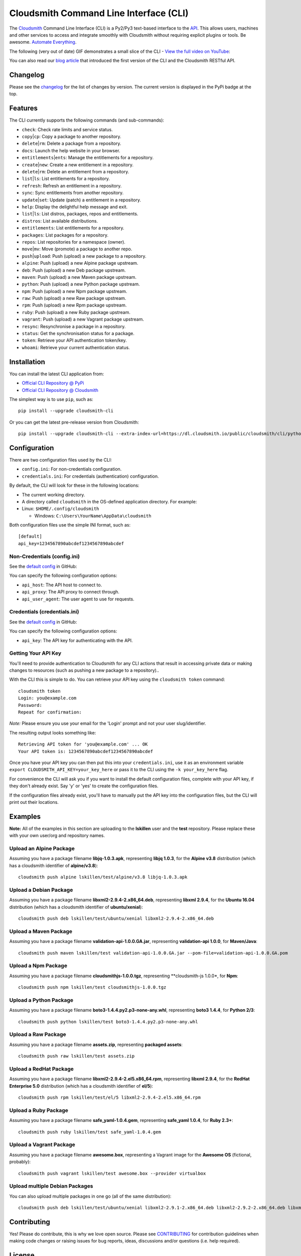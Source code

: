 Cloudsmith Command Line Interface (CLI)
=======================================

|Python Versions| |PyPI Version| |Travis| |Codecov| |Codacy| |Code
style: black| |Latest Version @ Cloudsmith|

The `Cloudsmith <https://cloudsmith.io>`__ Command Line Interface (CLI)
is a Py2/Py3 text-based interface to the
`API <https://api.cloudsmith.io>`__. This allows users, machines and
other services to access and integrate smoothly with Cloudsmith without
requiring explicit plugins or tools. Be awesome. `Automate
Everything <https://corp.cloudsmith.io/tao/>`__.

The following (very out of date) GIF demonstrates a small slice of the
CLI - `View the full video on YouTube <https://youtu.be/8nlstYU9J5M>`__:

|CLI Demonstration|

You can also read our `blog
article <https://blog.cloudsmith.io/2017/11/25/automation-as-simple-as-a-b-cli/>`__
that introduced the first version of the CLI and the Cloudsmith RESTful
API.

Changelog
---------

Please see the
`changelog <https://github.com/cloudsmith-io/cloudsmith-cli/blob/master/CHANGELOG.md>`__
for the list of changes by version. The current version is displayed in
the PyPi badge at the top.

Features
--------

The CLI currently supports the following commands (and sub-commands):

-  ``check``: Check rate limits and service status.
-  ``copy``\ \|\ ``cp``: Copy a package to another repository.
-  ``delete``\ \|\ ``rm``: Delete a package from a repository.
-  ``docs``: Launch the help website in your browser.
-  ``entitlements``\ \|\ ``ents``: Manage the entitlements for a
   repository.
-  ``create``\ \|\ ``new``: Create a new entitlement in a repository.
-  ``delete``\ \|\ ``rm``: Delete an entitlement from a repository.
-  ``list``\ \|\ ``ls``: List entitlements for a repository.
-  ``refresh``: Refresh an entitlement in a repository.
-  ``sync``: Sync entitlements from another repository.
-  ``update``\ \|\ ``set``: Update (patch) a entitlement in a
   repository.
-  ``help``: Display the delightful help message and exit.
-  ``list``\ \|\ ``ls``: List distros, packages, repos and entitlements.
-  ``distros``: List available distributions.
-  ``entitlements``: List entitlements for a repository.
-  ``packages``: List packages for a repository.
-  ``repos``: List repositories for a namespace (owner).
-  ``move``\ \|\ ``mv``: Move (promote) a package to another repo.
-  ``push``\ \|\ ``upload``: Push (upload) a new package to a
   repository.
-  ``alpine``: Push (upload) a new Alpine package upstream.
-  ``deb``: Push (upload) a new Deb package upstream.
-  ``maven``: Push (upload) a new Maven package upstream.
-  ``python``: Push (upload) a new Python package upstream.
-  ``npm``: Push (upload) a new Npm package upstream.
-  ``raw``: Push (upload) a new Raw package upstream.
-  ``rpm``: Push (upload) a new Rpm package upstream.
-  ``ruby``: Push (upload) a new Ruby package upstream.
-  ``vagrant``: Push (upload) a new Vagrant package upstream.
-  ``resync``: Resynchronise a package in a repository.
-  ``status``: Get the synchronisation status for a package.
-  ``token``: Retrieve your API authentication token/key.
-  ``whoami``: Retrieve your current authentication status.

Installation
------------

You can install the latest CLI application from:

-  `Official CLI Repository @
   PyPi <https://pypi.python.org/pypi/cloudsmith-cli>`__
-  `Official CLI Repository @
   Cloudsmith <https://cloudsmith.io/~cloudsmith/repos/cli/packages/>`__

The simplest way is to use ``pip``, such as:

::

    pip install --upgrade cloudsmith-cli

Or you can get the latest pre-release version from Cloudsmith:

::

    pip install --upgrade cloudsmith-cli --extra-index-url=https://dl.cloudsmith.io/public/cloudsmith/cli/python/index/

Configuration
-------------

There are two configuration files used by the CLI:

-  ``config.ini``: For non-credentials configuration.
-  ``credentials.ini``: For credentials (authentication) configuration.

By default, the CLI will look for these in the following locations:

-  The current working directory.
-  A directory called ``cloudsmith`` in the OS-defined application
   directory. For example:
-  Linux: ``$HOME/.config/cloudsmith``

   -  Windows: ``C:\Users\YourName\AppData\cloudsmith``

Both configuration files use the simple INI format, such as:

::

    [default]
    api_key=1234567890abcdef1234567890abcdef

Non-Credentials (config.ini)
~~~~~~~~~~~~~~~~~~~~~~~~~~~~

See the `default
config <https://raw.githubusercontent.com/cloudsmith-io/cloudsmith-cli/master/cloudsmith/data/config.ini>`__
in GitHub:

You can specify the following configuration options:

-  ``api_host``: The API host to connect to.
-  ``api_proxy``: The API proxy to connect through.
-  ``api_user_agent``: The user agent to use for requests.

Credentials (credentials.ini)
~~~~~~~~~~~~~~~~~~~~~~~~~~~~~

See the `default
config <https://raw.githubusercontent.com/cloudsmith-io/cloudsmith-cli/master/cloudsmith/data/credentials.ini>`__
in GitHub:

You can specify the following configuration options:

-  ``api_key``: The API key for authenticating with the API.

Getting Your API Key
~~~~~~~~~~~~~~~~~~~~

You'll need to provide authentication to Cloudsmith for any CLI actions
that result in accessing private data or making changes to resources
(such as pushing a new package to a repository)..

With the CLI this is simple to do. You can retrieve your API key using
the ``cloudsmith token`` command:

::

    cloudsmith token
    Login: you@example.com
    Password:
    Repeat for confirmation:

*Note:* Please ensure you use your email for the 'Login' prompt and not
your user slug/identifier.

The resulting output looks something like:

::

    Retrieving API token for 'you@example.com' ... OK
    Your API token is: 1234567890abcdef1234567890abcdef

Once you have your API key you can then put this into your
``credentials.ini``, use it as an environment variable
``export CLOUDSMITH_API_KEY=your_key_here`` or pass it to the CLI using
the ``-k your_key_here`` flag.

For convenience the CLI will ask you if you want to install the default
configuration files, complete with your API key, if they don't already
exist. Say 'y' or 'yes' to create the configuration files.

If the configuration files already exist, you'll have to manually put
the API key into the configuration files, but the CLI will print out
their locations.

Examples
--------

**Note:** All of the examples in this section are uploading to the
**lskillen** user and the **test** repository. Please replace these with
your own user/org and repository names.

Upload an Alpine Package
~~~~~~~~~~~~~~~~~~~~~~~~

Assuming you have a package filename **libjq-1.0.3.apk**, representing
**libjq 1.0.3**, for the **Alpine v3.8** distribution (which has a
cloudsmith identifier of **alpine/v3.8**):

::

    cloudsmith push alpine lskillen/test/alpine/v3.8 libjq-1.0.3.apk

Upload a Debian Package
~~~~~~~~~~~~~~~~~~~~~~~

Assuming you have a package filename **libxml2-2.9.4-2.x86\_64.deb**,
representing **libxml 2.9.4**, for the **Ubuntu 16.04** distribution
(which has a cloudsmith identifier of **ubuntu/xenial**):

::

    cloudsmith push deb lskillen/test/ubuntu/xenial libxml2-2.9.4-2.x86_64.deb

Upload a Maven Package
~~~~~~~~~~~~~~~~~~~~~~

Assuming you have a package filename **validation-api-1.0.0.GA.jar**,
representing **validation-api 1.0.0**, for **Maven/Java**:

::

    cloudsmith push maven lskillen/test validation-api-1.0.0.GA.jar --pom-file=validation-api-1.0.0.GA.pom

Upload a Npm Package
~~~~~~~~~~~~~~~~~~~~

Assuming you have a package filename **cloudsmithjs-1.0.0.tgz**,
representing \*\*cloudsmith-js 1.0.0\*, for **Npm**:

::

    cloudsmith push npm lskillen/test cloudsmithjs-1.0.0.tgz

Upload a Python Package
~~~~~~~~~~~~~~~~~~~~~~~

Assuming you have a package filename
**boto3-1.4.4.py2.p3-none-any.whl**, representing **boto3 1.4.4**, for
**Python 2/3**:

::

    cloudsmith push python lskillen/test boto3-1.4.4.py2.p3-none-any.whl

Upload a Raw Package
~~~~~~~~~~~~~~~~~~~~

Assuming you have a package filename **assets.zip**, representing
**packaged assets**:

::

    cloudsmith push raw lskillen/test assets.zip

Upload a RedHat Package
~~~~~~~~~~~~~~~~~~~~~~~

Assuming you have a package filename
**libxml2-2.9.4-2.el5.x86\_64.rpm**, representing **libxml 2.9.4**, for
the **RedHat Enterprise 5.0** distribution (which has a cloudsmith
identifier of **el/5**):

::

    cloudsmith push rpm lskillen/test/el/5 libxml2-2.9.4-2.el5.x86_64.rpm

Upload a Ruby Package
~~~~~~~~~~~~~~~~~~~~~

Assuming you have a package filename **safe\_yaml-1.0.4.gem**,
representing **safe\_yaml 1.0.4**, for **Ruby 2.3+**:

::

    cloudsmith push ruby lskillen/test safe_yaml-1.0.4.gem

Upload a Vagrant Package
~~~~~~~~~~~~~~~~~~~~~~~~

Assuming you have a package filename **awesome.box**, representing a
Vagrant image for the **Awesome OS** (fictional, probably):

::

    cloudsmith push vagrant lskillen/test awesome.box --provider virtualbox

Upload multiple Debian Packages
~~~~~~~~~~~~~~~~~~~~~~~~~~~~~~~

You can also upload multiple packages in one go (all of the same
distribution):

::

    cloudsmith push deb lskillen/test/ubuntu/xenial libxml2-2.9.1-2.x86_64.deb libxml2-2.9.2-2.x86_64.deb libxml2-2.9.3-2.x86_64.deb

Contributing
------------

Yes! Please do contribute, this is why we love open source. Please see
`CONTRIBUTING <https://github.com/cloudsmith-io/cloudsmith-cli/blob/master/CONTRIBUTING.md>`__
for contribution guidelines when making code changes or raising issues
for bug reports, ideas, discussions and/or questions (i.e. help
required).

License
-------

Copyright 2018 Cloudsmith Ltd

Licensed under the Apache License, Version 2.0 (the "License"); you may
not use this file except in compliance with the License.

::

     http://www.apache.org/licenses/LICENSE-2.0

Unless required by applicable law or agreed to in writing, software
distributed under the License is distributed on an "AS IS" BASIS,
WITHOUT WARRANTIES OR CONDITIONS OF ANY KIND, either express or implied.
See the License for the specific language governing permissions and
limitations under the License.

EOF
---

This quality product was brought to you by
`Cloudsmith <https://cloudsmith.io>`__ and the `fine folks who have
contributed <https://github.com/cloudsmith-io/cloudsmith-cli/blob/master/CONTRIBUTORS.md>`__.

.. |Python Versions| image:: https://img.shields.io/pypi/pyversions/cloudsmith-cli.svg
   :target: https://pypi.python.org/pypi/cloudsmith-cli
.. |PyPI Version| image:: https://img.shields.io/pypi/v/cloudsmith-cli.svg
   :target: https://pypi.python.org/pypi/cloudsmith-cli
.. |Travis| image:: https://travis-ci.org/cloudsmith-io/cloudsmith-cli.svg?branch=master
   :target: https://travis-ci.org/cloudsmith-io/cloudsmith-cli
.. |Codecov| image:: https://codecov.io/gh/cloudsmith-io/cloudsmith-cli/branch/master/graph/badge.svg?branch=master
   :target: https://codecov.io/gh/cloudsmith-io/cloudsmith-cli
.. |Codacy| image:: https://api.codacy.com/project/badge/Grade/7ce010a44fd249329dab8959ca09142a
   :target: https://www.codacy.com/app/Cloudsmith/cloudsmith-cli
.. |Code style: black| image:: https://img.shields.io/badge/code%20style-black-000000.svg
   :target: https://github.com/ambv/black
.. |Latest Version @ Cloudsmith| image:: https://api-prd.cloudsmith.io/badges/version/cloudsmith/cli/python/cloudsmith-cli/latest/xf=bdist_wheel;xn=cloudsmith-cli;xv=py2.py3/?render=true
   :target: https://cloudsmith.io/~cloudsmith/repos/cli/packages/detail/python/cloudsmith-cli/latest/xf=bdist_wheel;xn=cloudsmith-cli;xv=py2.py3/
.. |CLI Demonstration| image:: https://user-images.githubusercontent.com/2248287/33522274-c88416be-d7e0-11e7-86ab-518c53d6bf61.gif
   :target: https://youtu.be/8nlstYU9J5M

